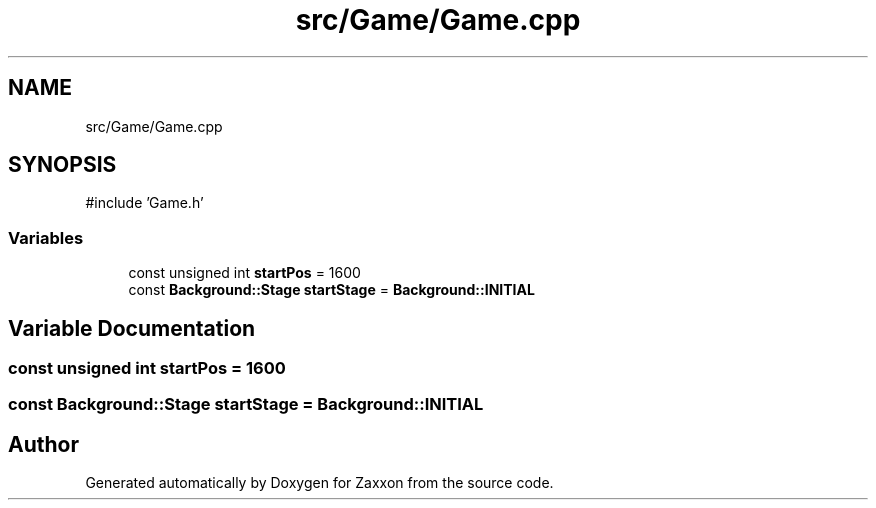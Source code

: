 .TH "src/Game/Game.cpp" 3 "Version 1.0" "Zaxxon" \" -*- nroff -*-
.ad l
.nh
.SH NAME
src/Game/Game.cpp
.SH SYNOPSIS
.br
.PP
\fR#include 'Game\&.h'\fP
.br

.SS "Variables"

.in +1c
.ti -1c
.RI "const unsigned int \fBstartPos\fP = 1600"
.br
.ti -1c
.RI "const \fBBackground::Stage\fP \fBstartStage\fP = \fBBackground::INITIAL\fP"
.br
.in -1c
.SH "Variable Documentation"
.PP 
.SS "const unsigned int startPos = 1600"

.SS "const \fBBackground::Stage\fP startStage = \fBBackground::INITIAL\fP"

.SH "Author"
.PP 
Generated automatically by Doxygen for Zaxxon from the source code\&.
